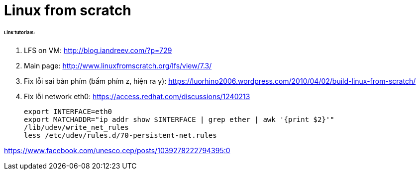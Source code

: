 = Linux from scratch
:hp-tags: Linux

====== Link tutorials:

1. LFS on VM: http://blog.iandreev.com/?p=729
2. Main page: http://www.linuxfromscratch.org/lfs/view/7.3/
3. Fix lỗi sai bàn phím (bấm phím z, hiện ra y): https://luorhino2006.wordpress.com/2010/04/02/build-linux-from-scratch/
4. Fix lỗi network eth0:
https://access.redhat.com/discussions/1240213
 
    export INTERFACE=eth0
    export MATCHADDR="ip addr show $INTERFACE | grep ether | awk '{print $2}'"
    /lib/udev/write_net_rules
    less /etc/udev/rules.d/70-persistent-net.rules


https://www.facebook.com/unesco.cep/posts/1039278222794395:0